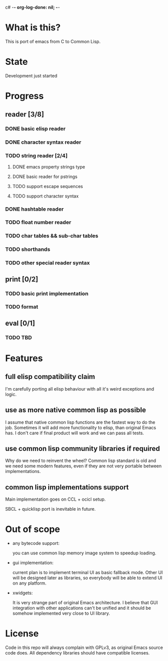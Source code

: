 c# -*- org-log-done: nil; -*-
#+TODO: TODO IN-PROGRESS | DONE

* What is this?
This is port of emacs from C to Common Lisp.

* State
Development just started

* Progress
** reader [3/8]
*** DONE basic elisp reader 
*** DONE character syntax reader
*** TODO string reader [2/4]
**** DONE emacs property strings type
**** DONE basic reader for pstrings
**** TODO support escape sequences
**** TODO support character syntax
*** DONE hashtable reader
*** TODO float number reader
*** TODO char tables && sub-char tables
*** TODO shorthands
*** TODO other special reader syntax
** print [0/2]
*** TODO basic print implementation
*** TODO format
** eval [0/1]
*** TODO TBD

* Features
** full elisp compatibility claim

I'm carefully porting all elisp behaviour with all it's weird
exceptions and logic.

** use as more native common lisp as possible

I assume that native common lisp functions are the fastest way to do
the job. Sometimes it will add more functionality to elisp, than
original Emacs has. I don't care if final product will work and we can
pass all tests.

** use common lisp community libraries if required

Why do we need to reinvent the wheel? Common lisp standard is old and
we need some modern features, even if they are not very portable
between implementations.

** common lisp implementations support

Main implementation goes on CCL + ocicl setup.

SBCL + quicklisp port is inevitable in future.

* Out of scope
  * any bytecode support: 

    you can use common lisp memory image system to speedup loading.

  * gui implementation:

    current plan is to implement terminal UI as basic fallback
    mode. Other UI will be designed later as libraries, so everybody
    will be able to extend UI on any platform.

  * xwidgets:

    It is very strange part of original Emacs architecture. I believe
    that GUI integration with other applications can't be unified and
    it should be somehow implemented very close to UI library.

* License

Code in this repo will always complain with GPLv3, as original Emacs
source code does. All dependency libraries should have compatible
licenses.
